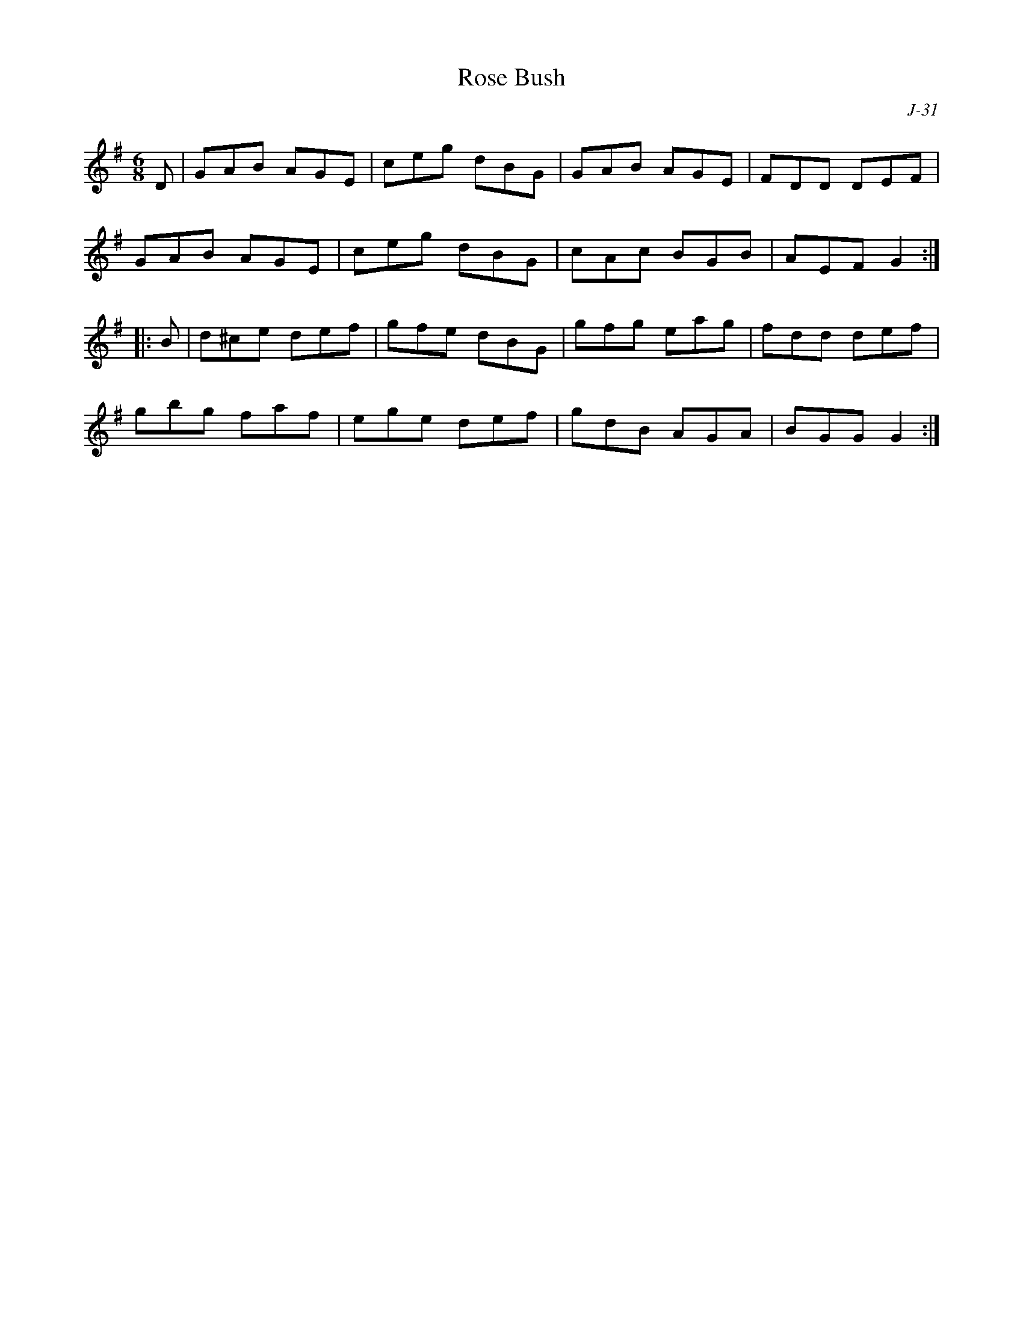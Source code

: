 X:1
%%topspace .3cm
T: Rose Bush
C: J-31
M: 6/8
Z:
R: jig
K: G
D| GAB AGE| ceg dBG| GAB AGE| FDD DEF|
   GAB AGE| ceg dBG| cAc BGB| AEF G2:|
|:\
B| d^ce def| gfe dBG| gfg eag| fdd def|
   gbg faf| ege def| gdB AGA| BGG G2:|
%
